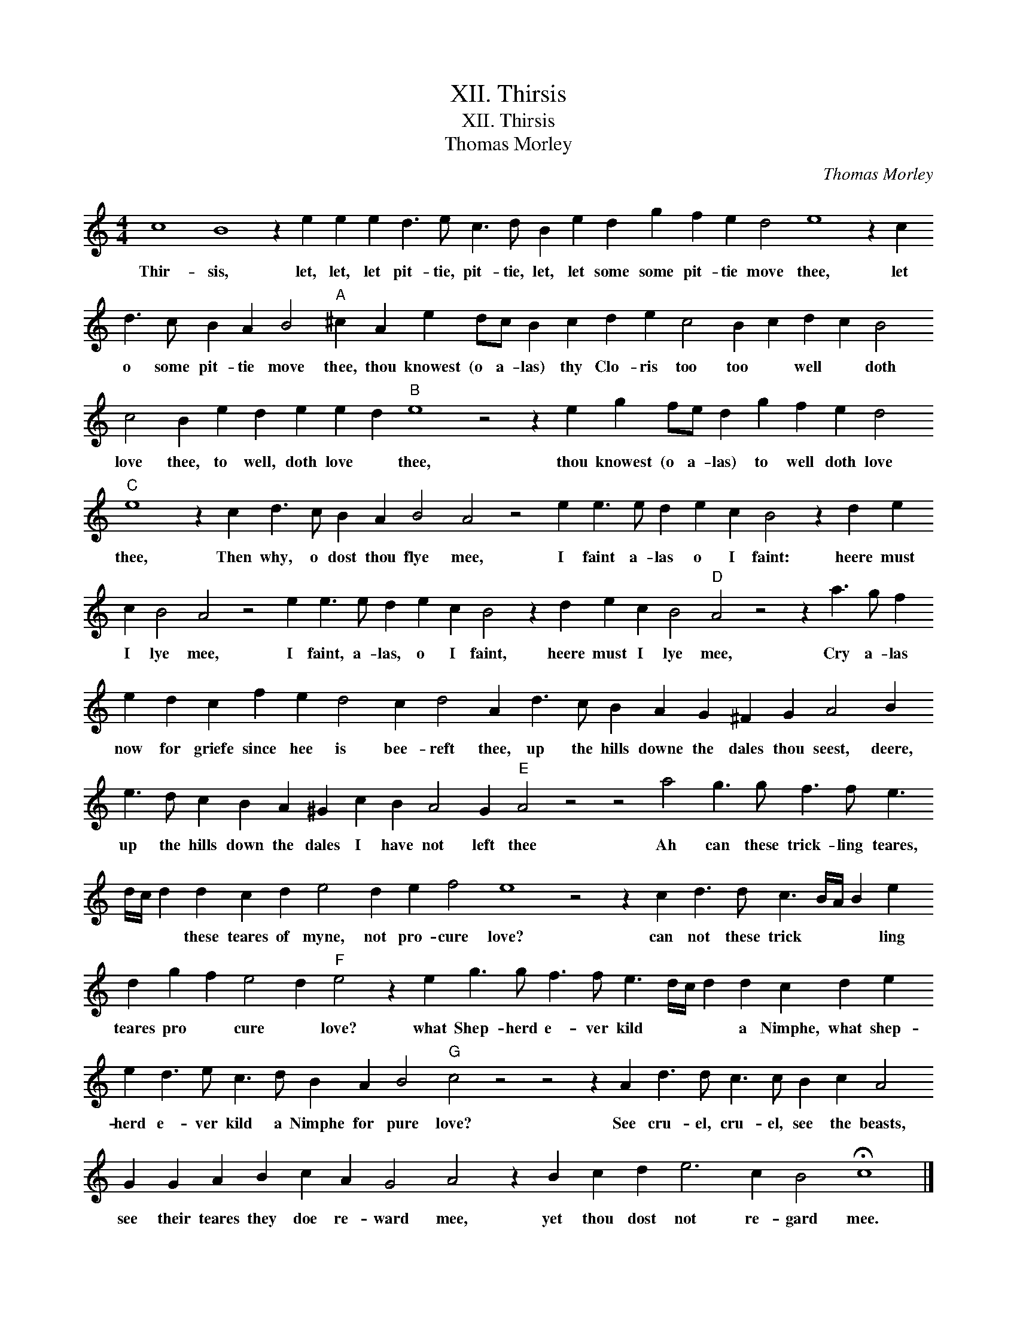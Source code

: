 X:1
T:XII. Thirsis
T:XII. Thirsis
T:Thomas Morley
C:Thomas Morley
L:1/8
M:4/4
K:C
V:1 treble 
V:1
 c8 B8 z2 e2 e2 e2 d3 e c3 d B2 e2 d2 g2 f2 e2 d4 e8 z2 c2 d3 c B2 A2 B4"A" ^c2 A2 e2 dc B2 c2 d2 e2 c4 B2 c2 d2 c2 B4 c4 B2 e2 d2 e2 e2 d2"B" e8 z4 z2 e2 g2 fe d2 g2 f2 e2 d4"C" e8 z2 c2 d3 c B2 A2 B4 A4 z4 e2 e3 e d2 e2 c2 B4 z2 d2 e2 c2 B4 A4 z4 e2 e3 e d2 e2 c2 B4 z2 d2 e2 c2 B4"D" A4 z4 z2 a3 g f2 e2 d2 c2 f2 e2 d4 c2 d4 A2 d3 c B2 A2 G2 ^F2 G2 A4 B2 e3 d c2 B2 A2 ^G2 c2 B2 A4 G2"E" A4 z4 z4 a4 g3 g f3 f e3 d/c/ d2 d2 c2 d2 e4 d2 e2 f4 e8 z4 z2 c2 d3 d c3 B/A/ B2 e2 d2 g2 f2 e4 d2"F" e4 z2 e2 g3 g f3 f e3 d/c/ d2 d2 c2 d2 e2 e2 d3 e c3 d B2 A2 B4"G" c4 z4 z4 z2 A2 d3 d c3 c B2 c2 A4 G2 G2 A2 B2 c2 A2 G4 A4 z2 B2 c2 d2 e6 c2 B4 !fermata!c8 |] %1
w: Thir- sis, let, let, let pit- tie, pit- tie, let, let some some pit- tie move thee, let o some pit- tie move thee, thou knowest (o a- las) thy Clo- ris too too * well * doth love thee, to well, doth love * thee, thou knowest (o a- las) to well doth love thee, Then why, o dost thou flye mee, I faint a- las o I faint: heere must I lye mee, I faint, a- las, o I faint, heere must I lye mee, Cry a- las now for griefe since hee is bee- reft thee, up the hills downe the dales thou seest, deere, up the hills down the dales I have not left thee Ah can these trick- ling teares, * * * these teares of myne, not pro- cure love? can not these trick * * * ling teares pro * cure * love? what Shep- herd e- ver kild * * * a Nimphe, what shep- herd e- ver kild a Nimphe for pure love? See cru- el, cru- el, see the beasts, see their teares they doe re- ward mee, yet thou dost not re- gard mee.|


